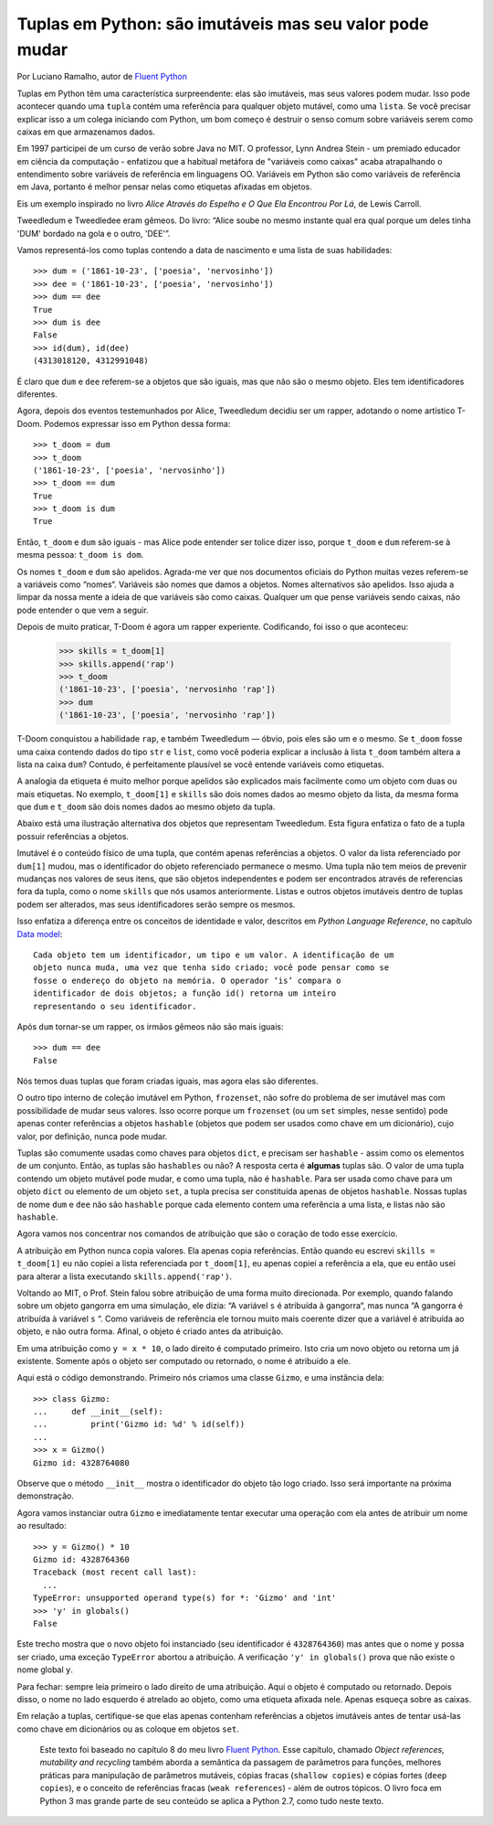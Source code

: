 Tuplas em Python: são imutáveis mas seu valor pode mudar
========================================================

Por Luciano Ramalho, autor de `Fluent Python`_

Tuplas em Python têm uma característica surpreendente: elas são imutáveis, mas seus valores podem mudar. Isso pode acontecer quando uma ``tupla`` contém uma referência para qualquer objeto mutável, como uma ``lista``. Se você precisar explicar isso a um colega iniciando com Python, um bom começo é destruir o senso comum sobre variáveis serem como caixas em que armazenamos dados.

Em 1997 participei de um curso de verão sobre Java no MIT. O professor, Lynn Andrea Stein - um premiado educador em ciência da computação - enfatizou que a habitual metáfora de "variáveis como caixas" acaba atrapalhando o entendimento sobre variáveis de referência em linguagens OO. Variáveis em Python são como variáveis de referência em Java, portanto é melhor pensar nelas como etiquetas afixadas em objetos.

Eis um exemplo inspirado no livro *Alice Através do Espelho e O Que Ela Encontrou Por Lá*, de Lewis Carroll.

.. image:: Tweedledum-Tweedledee_500x390.png

Tweedledum e Tweedledee eram gêmeos. Do livro: “Alice soube no mesmo instante qual era qual porque um deles tinha 'DUM' bordado na gola e o outro, 'DEE'”.

.. image:: diagrams/dum-dee.png

Vamos representá-los como tuplas contendo a data de nascimento e uma lista de suas habilidades::

    >>> dum = ('1861-10-23', ['poesia', 'nervosinho'])
    >>> dee = ('1861-10-23', ['poesia', 'nervosinho'])
    >>> dum == dee
    True
    >>> dum is dee
    False
    >>> id(dum), id(dee)
    (4313018120, 4312991048)

É claro que ``dum`` e ``dee`` referem-se a objetos que são iguais, mas que não são o mesmo objeto. Eles tem identificadores diferentes.

Agora, depois dos eventos testemunhados por Alice, Tweedledum decidiu ser um rapper, adotando o nome artístico T-Doom. Podemos expressar isso em Python dessa forma::

    >>> t_doom = dum
    >>> t_doom
    ('1861-10-23', ['poesia', 'nervosinho'])
    >>> t_doom == dum
    True
    >>> t_doom is dum
    True

Então, ``t_doom`` e ``dum`` são iguais - mas Alice pode entender ser tolice dizer isso, porque ``t_doom`` e ``dum`` referem-se à mesma pessoa: ``t_doom is dom``.

.. image:: diagrams/dum-t_doom-dee.png

Os nomes ``t_doom`` e ``dum`` são apelidos. Agrada-me ver que nos documentos oficiais do Python muitas vezes referem-se a variáveis como “nomes“. Variáveis são nomes que damos a objetos. Nomes alternativos são apelidos. Isso ajuda a limpar da nossa mente a ideia de que variáveis são como caixas. Qualquer um que pense variáveis sendo caixas, não pode entender o que vem a seguir.

Depois de muito praticar, T-Doom é agora um rapper experiente. Codificando, foi isso o que aconteceu:

    >>> skills = t_doom[1]
    >>> skills.append('rap')
    >>> t_doom
    ('1861-10-23', ['poesia', 'nervosinho 'rap'])
    >>> dum
    ('1861-10-23', ['poesia', 'nervosinho 'rap'])

T-Doom conquistou a habilidade ``rap``, e também Tweedledum — óbvio, pois eles são um e o mesmo. Se ``t_doom`` fosse uma caixa contendo dados do tipo ``str`` e ``list``, como você poderia explicar a inclusão à lista ``t_doom`` também altera a lista na caixa ``dum``?  Contudo, é perfeitamente plausível se você entende variáveis como etiquetas.

A analogia da etiqueta é muito melhor porque apelidos são explicados mais facilmente como um objeto com duas ou mais etiquetas. No exemplo, ``t_doom[1]`` e ``skills`` são dois nomes dados ao mesmo objeto da lista, da mesma forma que ``dum`` e ``t_doom`` são dois nomes dados ao mesmo objeto da tupla.

Abaixo está uma ilustração alternativa dos objetos que representam Tweedledum. Esta figura enfatiza o fato de a tupla possuir referências a objetos.

.. image:: diagrams/dum-skills-references.png

Imutável é o conteúdo físico de uma tupla, que contém apenas referências a objetos. O valor da lista referenciado por ``dum[1]`` mudou, mas o identificador do objeto referenciado permanece o mesmo. Uma tupla não tem meios de prevenir mudanças nos valores de seus itens, que são objetos independentes e podem ser encontrados através de referencias fora da tupla, como o nome ``skills`` que nós usamos anteriormente. Listas e outros objetos imutáveis dentro de tuplas podem ser alterados, mas seus identificadores serão sempre os mesmos.

Isso enfatiza a diferença entre os conceitos de identidade e valor, descritos em *Python Language Reference*, no capítulo `Data model`_::

    Cada objeto tem um identificador, um tipo e um valor. A identificação de um
    objeto nunca muda, uma vez que tenha sido criado; você pode pensar como se
    fosse o endereço do objeto na memória. O operador ‘is’ compara o
    identificador de dois objetos; a função id() retorna um inteiro
    representando o seu identificador.

Após ``dum`` tornar-se um rapper, os irmãos gêmeos não são mais iguais::

    >>> dum == dee
    False

Nós temos duas tuplas que foram criadas iguais, mas agora elas são diferentes.

O outro tipo interno de coleção imutável em Python, ``frozenset``, não sofre do problema de ser imutável mas com possibilidade de mudar seus valores. Isso ocorre porque um ``frozenset`` (ou um ``set`` simples, nesse sentido) pode apenas conter referências a objetos ``hashable`` (objetos que podem ser usados como chave em um dicionário), cujo valor, por definição, nunca pode mudar.

Tuplas são comumente usadas como chaves para objetos ``dict``, e precisam ser ``hashable`` - assim como os elementos de um conjunto. Então, as tuplas são ``hashables`` ou não? A resposta certa é **algumas** tuplas são. O valor de uma tupla contendo um objeto mutável pode mudar, e como uma tupla, não é ``hashable``. Para ser usada como chave para um objeto ``dict`` ou elemento de um objeto ``set``, a tupla precisa ser constituída apenas de objetos ``hashable``. Nossas tuplas de nome ``dum`` e ``dee`` não são ``hashable`` porque cada elemento contem uma referência a uma lista, e listas não são ``hashable``.

Agora vamos nos concentrar nos comandos de atribuição que são o coração de todo esse exercício.

A atribuição em Python nunca copia valores. Ela apenas copia referências. Então quando eu escrevi ``skills = t_doom[1]`` eu não copiei a lista referenciada por ``t_doom[1]``, eu apenas copiei a referência a ela, que eu então usei para alterar a lista executando ``skills.append('rap')``.

Voltando ao MIT, o Prof. Stein falou sobre atribuição de uma forma muito direcionada. Por exemplo, quando falando sobre um objeto gangorra em uma simulação, ele dizia: “A variável ``s`` é atribuída à gangorra“, mas nunca “A gangorra é atribuída à variável ``s`` “. Como variáveis de referência ele tornou muito mais coerente dizer que a variável é atribuída ao objeto, e não outra forma. Afinal, o objeto é criado antes da atribuição.

Em uma atribuição como ``y = x * 10``, o lado direito é computado primeiro. Isto cria um novo objeto ou retorna um já existente. Somente após o objeto ser computado ou retornado, o nome é atribuído a ele.

Aqui está o código demonstrando. Primeiro nós criamos uma classe ``Gizmo``, e uma instância dela::

    >>> class Gizmo:
    ...     def __init__(self):
    ...         print('Gizmo id: %d' % id(self))
    ...
    >>> x = Gizmo()
    Gizmo id: 4328764080

Observe que o método ``__init__`` mostra o identificador do objeto tão logo criado. Isso será importante na próxima demonstração.

Agora vamos instanciar outra ``Gizmo`` e imediatamente tentar executar uma operação com ela antes de atribuir um nome ao resultado::

    >>> y = Gizmo() * 10
    Gizmo id: 4328764360
    Traceback (most recent call last):
      ...
    TypeError: unsupported operand type(s) for *: 'Gizmo' and 'int'
    >>> 'y' in globals()
    False

Este trecho mostra que o novo objeto foi instanciado (seu identificador é ``4328764360``) mas antes que o nome ``y`` possa ser criado, uma exceção ``TypeError`` abortou a atribuição. A verificação ``'y' in globals()`` prova que não existe o nome global ``y``.

Para fechar: sempre leia primeiro o lado direito de uma atribuição. Aqui o objeto é computado ou retornado. Depois disso, o nome no lado esquerdo é atrelado ao objeto, como uma etiqueta afixada nele. Apenas esqueça sobre as caixas.

Em relação a tuplas, certifique-se que elas apenas contenham referências a objetos imutáveis antes de tentar usá-las como chave em dicionários ou as coloque em objetos ``set``.

    Este texto foi baseado no capítulo 8 do meu livro `Fluent Python`_. Esse capítulo, chamado *Object references, mutability and recycling* também aborda a semântica da passagem de parâmetros para funções, melhores práticas para manipulação de parâmetros mutáveis, cópias fracas (``shallow copies``) e cópias fortes (``deep copies``), e o conceito de referências fracas (``weak references``) - além de outros tópicos. O livro foca em Python 3 mas grande parte de seu conteúdo se aplica a Python 2.7, como tudo neste texto.

.. _Fluent Python: http://shop.oreilly.com/product/0636920032519.do
.. _Data Model: https://docs.python.org/3/reference/datamodel.html#objects-values-and-types
